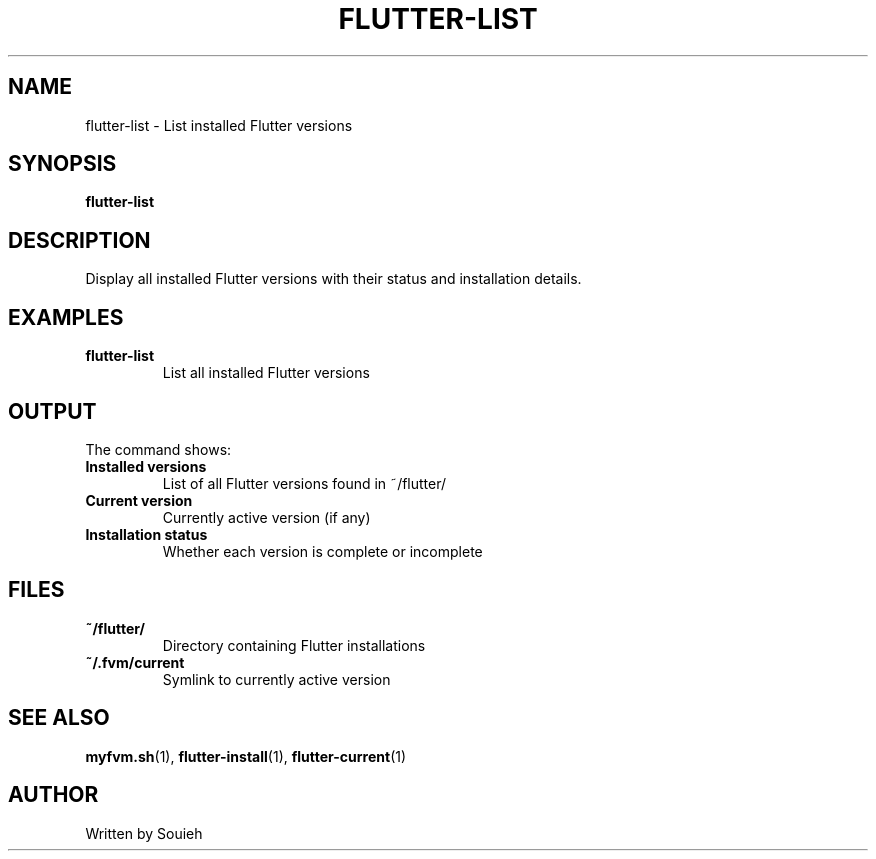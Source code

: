 .TH FLUTTER-LIST 1 "September 2024" "MyFVM" "Flutter Version Manager"
.SH NAME
flutter-list \- List installed Flutter versions
.SH SYNOPSIS
.B flutter-list
.SH DESCRIPTION
Display all installed Flutter versions with their status and installation details.
.SH EXAMPLES
.TP
.B flutter-list
List all installed Flutter versions
.SH OUTPUT
The command shows:
.TP
.B Installed versions
List of all Flutter versions found in ~/flutter/
.TP
.B Current version
Currently active version (if any)
.TP
.B Installation status
Whether each version is complete or incomplete
.SH FILES
.TP
.B ~/flutter/
Directory containing Flutter installations
.TP
.B ~/.fvm/current
Symlink to currently active version
.SH SEE ALSO
.BR myfvm.sh (1),
.BR flutter-install (1),
.BR flutter-current (1)
.SH AUTHOR
Written by Souieh

